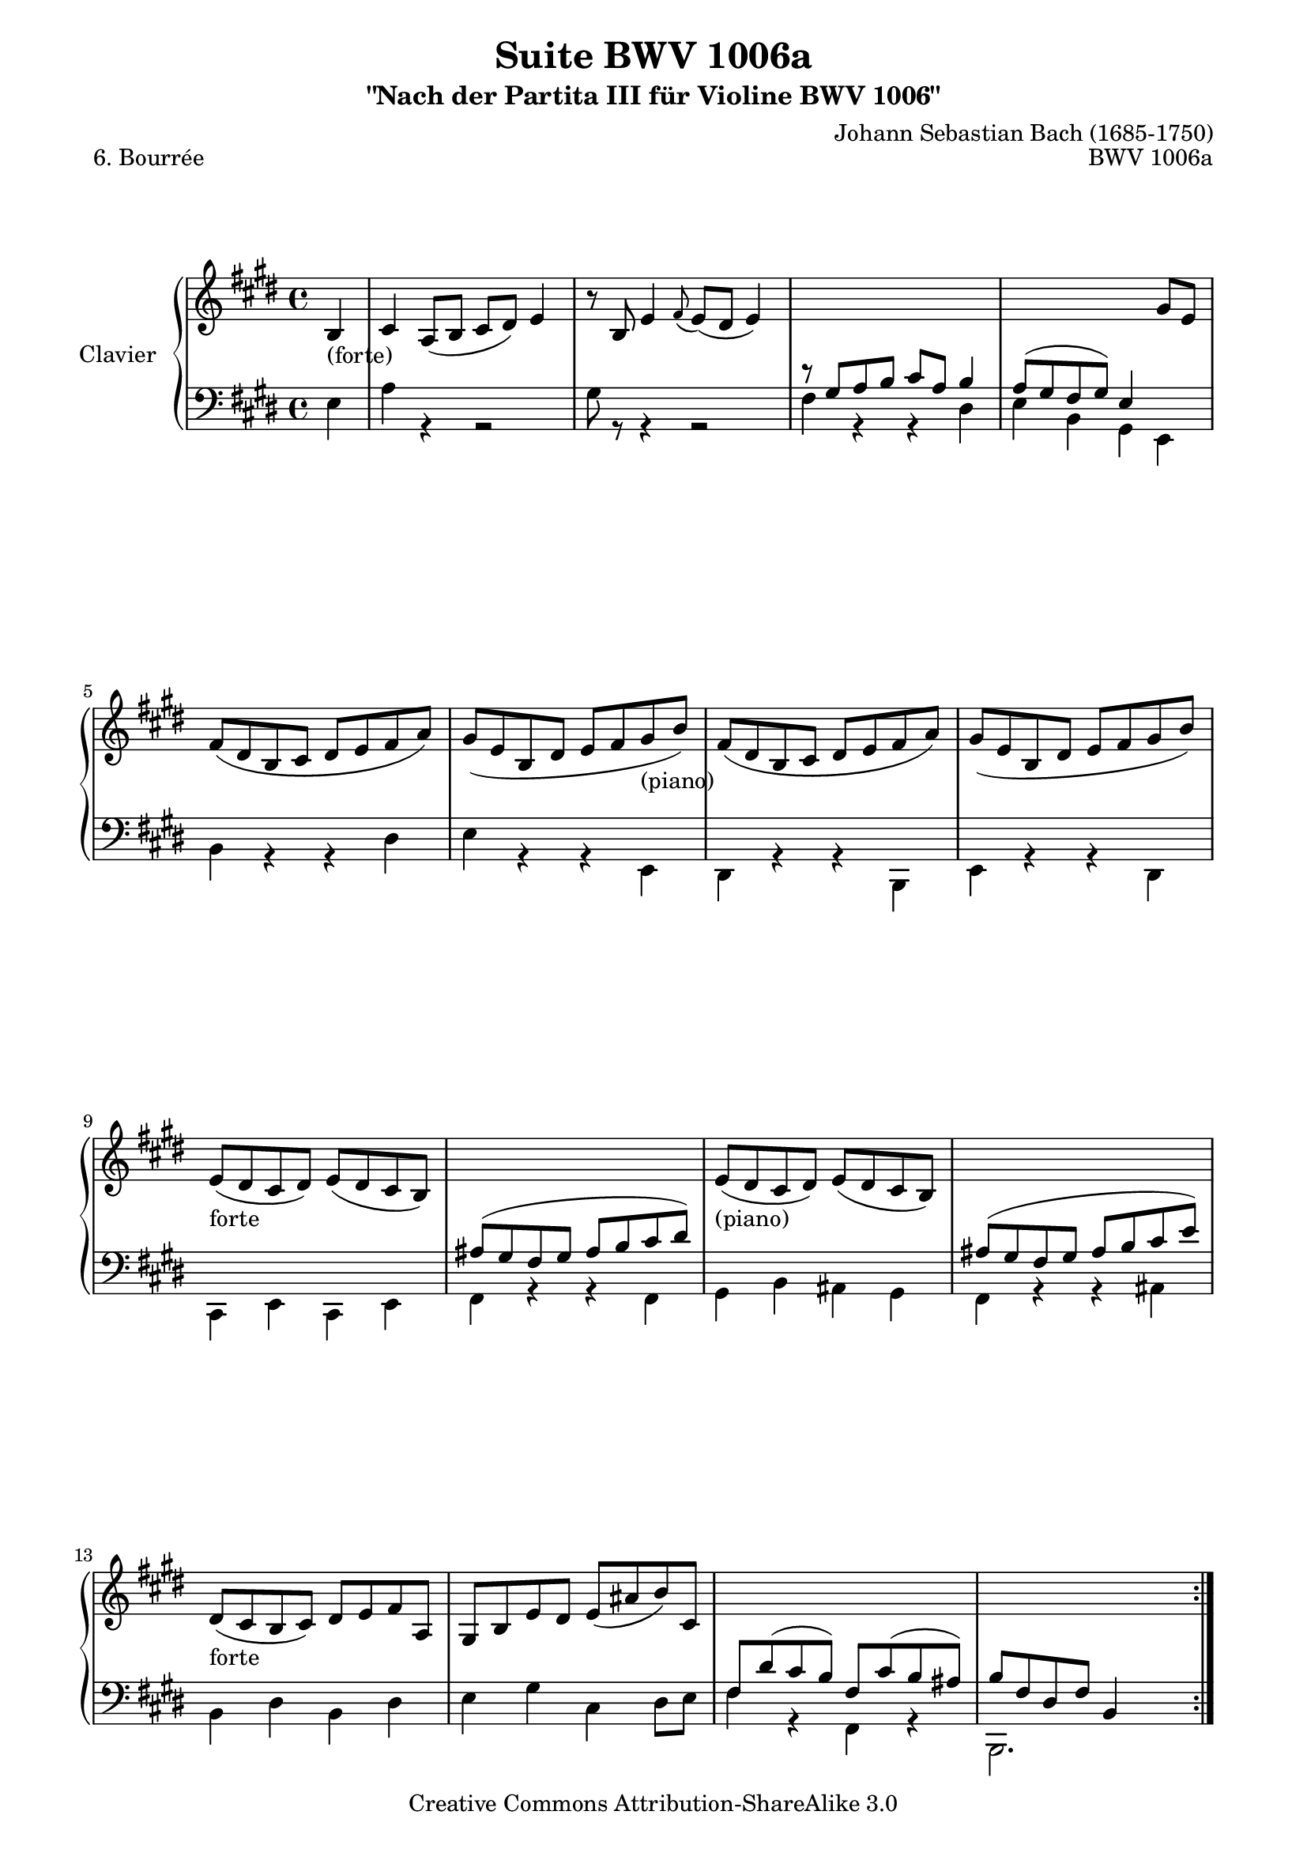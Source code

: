 \version "2.11.49"

\paper {
    page-top-space = #0.0
    %indent = 0.0
    line-width = 18.0\cm
    ragged-bottom = ##f
    ragged-last-bottom = ##f
}

% #(set-default-paper-size "a4")

#(set-global-staff-size 19)

\header {
        title = "Suite BWV 1006a"
        subtitle = "\"Nach der Partita III für Violine BWV 1006\""
        piece = "6. Bourrée"
        mutopiatitle = "BWV 1006a - Bourrée"
        composer = "Johann Sebastian Bach (1685-1750)"
        mutopiacomposer = "BachJS"
        opus = "BWV 1006a"
        mutopiainstrument = "Piano"
		comment = "For no particular instrument"
        style = "Baroque"
        source = "Bach-Gesellschaft Edition 1879 Band 42"
        copyright = "Creative Commons Attribution-ShareAlike 3.0"
        maintainer = "Hajo Dezelski"
		maintainerWeb = "http://www.roxele.de/"
        maintainerEmail = "dl1sdz (at) gmail.com"
	
 footer = "Mutopia-2008/07/17-1483"
 tagline = \markup { \override #'(box-padding . 1.0) \override #'(baseline-skip . 2.7) \box \center-align { \small \line { Sheet music from \with-url #"http://www.MutopiaProject.org" \line { \teeny www. \hspace #-1.0 MutopiaProject \hspace #-1.0 \teeny .org \hspace #0.5 } • \hspace #0.5 \italic Free to download, with the \italic freedom to distribute, modify and perform. } \line { \small \line { Typeset using \with-url #"http://www.LilyPond.org" \line { \teeny www. \hspace #-1.0 LilyPond \hspace #-1.0 \teeny .org } by \maintainer \hspace #-1.0 . \hspace #0.5 Copyright © 2008. \hspace #0.5 Reference: \footer } } \line { \teeny \line { Licensed under the Creative Commons Attribution-ShareAlike 3.0 (Unported) License, for details see: \hspace #-0.5 \with-url #"http://creativecommons.org/licenses/by-sa/3.0" http://creativecommons.org/licenses/by-sa/3.0 } } } }
}

soprano = \relative b {
	
	\repeat volta 2 { % begin repeat
		\partial 4 b4_\markup { (forte) } | % 
		cis4 a8 [ (b ] cis [ dis) ] e4 | % 1
		r8 b8 e4 \appoggiatura fis8 e8 [ (dis ] e4) | % 2
		s1 | % 3
		s2. gis8 [ e ] | % 4
		fis8 [ (dis b cis ] dis [ e fis a) ] | % 5
		gis8 [ (e b dis ] e [ fis gis_\markup { (piano) } b) ] | % 6
		fis8 [ (dis b cis ] dis [ e fis a) ] | % 7
		gis8 [ (e b dis ] e [ fis gis b) ] | % 8
		e,8_\markup { forte } [ (dis cis dis) ] e [ (dis cis b) ] | % 9
		s1 | % 10	
		e8_\markup { (piano) } [ (dis cis dis) ] e [ (dis cis b) ] | % 11
		s1 | % 12	
		dis8_\markup { forte } [ (cis b cis) ] dis [ e fis a, ] | % 13
		gis8 [ b e dis ] e [ (ais b) cis, ] | % 14
		s1 | % 15
		s1 | % 16
	} % end repeat
	
  	\repeat volta 2 { % begin repeat
		\partial 4 fis4 | % 
		gis4 e8 [ (fis ] gis [ ais) ] b4 | % 17
		r8 fis8  b4 \appoggiatura cis8 b8 [ (ais ] b4) | % 18
		r8 e,8 a4 r8 dis,8 [ gis fis ] | % 19
		fis8 [ (e dis e) ] cis4 e8 [ cis ] | % 20
		gis8 [ (a b cis ] d [ gis b) d, ] | % 21
		cis8 [ (b a b ] cis [ e a) cis, ] | % 22
		gis8_\markup { piano } [ (a b cis ] d [ gis b) d, ] | % 23
		cis8 [ (b a b ] cis [ e a) cis, ] | % 24
		d8_\markup { (forte) } [ b gis fis ] eis [ (gis b) d ] | % 25
		cis8 [ a fis e ] d [ (cis d) cis' ] | % 26
		b8 [ a' (gis fis) ] cis [ gis' (fis eis) ] | % 27
		fis8 [ cis a cis ] fis,4 a'8 [ gis ] | % 28
		dis8 [ fis b, (cis ] dis [ e fis) a ] | % 29
		gis8 [ b e, (fis ] gis [ a b) d, ] | % 30
		cis8 [ e a, cis ] fis [ (gis a) fis ] | % 31
		e8 [ (dis cis dis) ] b4 b | % 32
		cis4 a8 [ (b ] cis [ dis e fis) ] | % 33
		dis8 [ fis a fis ] dis [ (b) a (fis') ] | % 34
		gis,8 [ e' ] b'4 a8 [ gis fis gis]  | % 35
		e8 [ b gis b ] s2 | % 36
	} % end repeat
}

bassOne = \relative gis {
	
	\repeat volta 2 { % begin repeat
		\partial 4 s4 | % 
		s1*2 | % 2
		r8 gis8 [  a b ] cis [ a ] b4 | % 3
		a8 [ (gis fis gis) ] e4 s4 | % 4
		s1*5 | % 9
		ais8 [ (gis fis gis ] ais [ b cis dis) ] | % 10	
		s1 | % 11
		ais8 [ (gis fis gis ] ais [ b cis e) ] | % 12	
		s1*2 | % 14
		fis,8 [ dis' (cis b) ] fis [ cis' (b ais) ] | % 15
		b8 [ fis dis fis ] b,4 s4 | % 16
	} % end repeat
	
  	\repeat volta 2 { % begin repeat
		\partial 4 s4 | % 
		s1*15 | % 31
		s2. gis'4 | % 32
		e4 s2. | % 33
		s1*2 | % 35
		s2 e4 s4 | % 36
	} % end repeat
	
}

bassTwo = \relative e {
	
	\repeat volta 2 { % begin repeat
		\partial 4 e4 | % 
		a4 r4 r2 | % 1
		gis8 r8 r4 r2 | % 2
		fis4 r4 r4 dis4 | % 3
		e4 b gis e | % 4
		b'4 r4 r4 dis4 ] | % 5
		e4 r4 r4 e,4 | % 6
		dis4 r4 r4 b4 | % 7
		e4 r4 r4 dis4 | % 8
		cis4 e cis e | % 9
		fis4 r4 r4 fis4 ] | % 10	
		gis4 b ais gis | % 11
		fis4 r4 r4 ais4| % 12	
		b4 dis b dis | % 13
		e4 gis cis, dis8 [ e ] | % 14
		fis4 r4 fis, r4 | % 15
		b,2. s4 | % 16
	} % end repeat
	
  	\repeat volta 2 { % begin repeat
		\partial 4 b''4 | % 
		e4 r4 r2 | % 17
		dis8 r8 r4 r2 | % 18
		cis4. cis8 bis4 r4 | % 19
		cis4 gis e cis | % 20
		b4 r4 r4 e,4 | % 21
		a4 r4 r4 cis4 | % 22
		e4 r4 r4 e,4 | % 23
		a4 r4 r4 fis4 | % 24
		b4 r4 gis4 r4 | % 25
		a4 r4 fis4 r4 | % 26
		d'4 b cis cis, | % 27
		fis2. fis4 | % 28
		b4 r4 r4 dis4 | % 29
		e4 r4 r4 gis,4 | % 30
		a4 r4 r4 fis4 | % 31
		b4 a gis e | % 32
		a4 r4 r4 gis'4 | % 33
		fis4 dis b dis  | % 34
		e4 gis b b, | % 35
		e,2. s4 | % 36
	} % end repeat
	
}

bass = << \bassOne \\ \bassTwo >>

% The score definition

\score {
        \new PianoStaff <<
           \set PianoStaff.instrumentName = "Clavier  "
		   \set PianoStaff.midiInstrument = "harpsichord"
           \new Staff = "upper"  { \clef treble \key e \major \time 4/4 \soprano  }
           \new Staff = "lower"  { \clef bass \key e \major \time 4/4 \bass }
     >>
	\layout { }
 	 \midi { }
}
